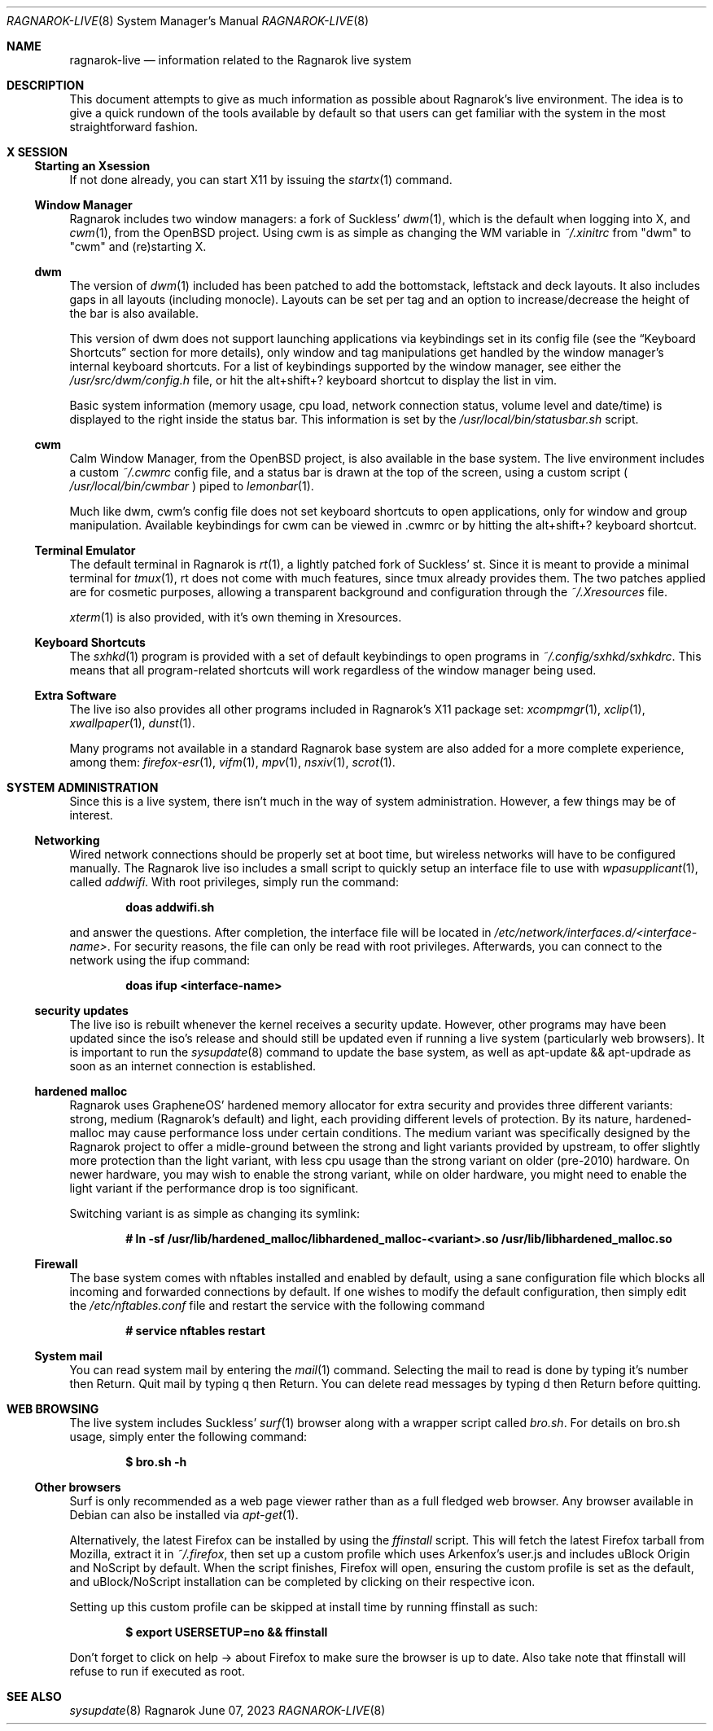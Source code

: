 .Dd June 07, 2023
.Dt RAGNAROK-LIVE 8
.Os Ragnarok
.Sh NAME
.Nm ragnarok-live
.Nd information related to the Ragnarok live system
.Sh DESCRIPTION
This document attempts to give as much information as possible about Ragnarok's
live environment. The idea is to give a quick rundown of the tools available by
default so that users can get familiar with the system in the most straightforward
fashion.
.Sh X SESSION
.Ss Starting an Xsession
.Pp
If not done already, you can start X11 by issuing the
.Xr startx 1
command.
.Ss Window Manager
Ragnarok includes two window managers: a fork of Suckless'
.Xr dwm 1 ,
which is the default when logging into X, and
.Xr cwm 1 ,
from the OpenBSD project. Using cwm is as simple as changing the WM variable in
.Pa ~/.xinitrc
from "dwm" to "cwm" and (re)starting X.
.Ss dwm
.Pp
The version of
.Xr dwm 1
included has been patched to add the bottomstack, leftstack and deck layouts. It
also includes gaps in all layouts (including monocle). Layouts can be set per tag
and an option to increase/decrease the height of the bar is also available.
.Pp
This version of dwm does not support launching applications via keybindings set in
its config file (see the
.Sx Keyboard Shortcuts
section for more details), only window and tag manipulations get handled by the window
manager's internal keyboard shortcuts. For a list of keybindings supported by the window
manager, see either the
.Pa /usr/src/dwm/config.h
file, or hit the alt+shift+? keyboard shortcut to display the list in vim.
.Pp
Basic system information (memory usage, cpu load, network connection status, volume level
and date/time) is displayed to the right inside the status bar. This information is set by
the
.Pa /usr/local/bin/statusbar.sh
script.
.Ss cwm
.Pp
Calm Window Manager, from the OpenBSD project, is also available in the base system. The
live environment includes a custom
.Pa ~/.cwmrc
config file, and a status bar is drawn at the top of the screen, using a custom script (
.Pa /usr/local/bin/cwmbar
) piped to
.Xr lemonbar 1 .
.Pp
Much like dwm, cwm's config file does not set keyboard shortcuts to open applications, only
for window and group manipulation. Available keybindings for cwm can be viewed in .cwmrc 
or by hitting the alt+shift+? keyboard shortcut.
.Ss Terminal Emulator
.Pp
The default terminal in Ragnarok is
.Xr rt 1 ,
a lightly patched fork of Suckless' st. Since it is meant to provide a minimal terminal for
.Xr tmux 1 ,
rt does not come with much features, since tmux already provides them. The two patches applied
are for cosmetic purposes, allowing a transparent background and configuration through the
.Pa ~/.Xresources
file.
.Pp
.Xr xterm 1
is also provided, with it's own theming in Xresources.
.Ss Keyboard Shortcuts
.Pp
The
.Xr sxhkd 1
program is provided with a set of default keybindings to open programs in
.Pa ~/.config/sxhkd/sxhkdrc .
This means that all program-related shortcuts will work regardless of the window manager
being used.
.Ss Extra Software
.Pp
The live iso also provides all other programs included in Ragnarok's X11 package set:
.Xr xcompmgr 1 ,
.Xr xclip 1 ,
.Xr xwallpaper 1 ,
.Xr dunst 1 .
.Pp
Many programs not available in a standard Ragnarok base system are also added for a more
complete experience, among them:
.Xr firefox-esr 1 ,
.Xr vifm 1 ,
.Xr mpv 1 ,
.Xr nsxiv 1 ,
.Xr scrot 1 .
.Sh SYSTEM ADMINISTRATION
.Pp
Since this is a live system, there isn't much in the way of system administration. However,
a few things may be of interest.
.Ss Networking
.Pp
Wired network connections should be properly set at boot time, but wireless networks will
have to be configured manually. The Ragnarok live iso includes a small script to quickly
setup an interface file to use with
.Xr wpasupplicant 1 ,
called
.Pa addwifi .
With root privileges, simply run the command:
.Pp
.Dl doas addwifi.sh
.Pp
and answer the questions. After completion, the interface file will be located in
.Pa /etc/network/interfaces.d/<interface-name> .
For security reasons, the file can only be read with root privileges. Afterwards,
you can connect to the network using the ifup command:
.Pp
.Dl doas ifup <interface-name> 
.Ss security updates
.Pp
The live iso is rebuilt whenever the kernel receives a security update. However, other
programs may have been updated since the iso's release and should still be updated even
if running a live system (particularly web browsers). It is important to run the
.Xr sysupdate 8
command to update the base system, as well as apt-update && apt-updrade as soon as an
internet connection is established.
.Ss hardened malloc
.Pp
Ragnarok uses GrapheneOS' hardened memory allocator for extra security and provides
three different variants: strong, medium (Ragnarok's default) and light, each providing
different levels of protection. By its nature, hardened-malloc may cause performance
loss under certain conditions. The medium variant was specifically designed by the
Ragnarok project to offer a midle-ground between the strong and light variants provided
by upstream, to offer slightly more protection than the light variant, with less cpu
usage than the strong variant on older (pre-2010) hardware. On newer hardware, you
may wish to enable the strong variant, while on older hardware, you might need to enable
the light variant if the performance drop is too significant.
.Pp
Switching variant is as simple as changing its symlink:
.Pp
.Dl # ln -sf /usr/lib/hardened_malloc/libhardened_malloc-<variant>.so /usr/lib/libhardened_malloc.so
.Ss Firewall
.Pp
The base system comes with nftables installed and enabled by default, using a sane configuration
file which blocks all incoming and forwarded connections by default. If one wishes to modify
the default configuration, then simply edit the
.Pa /etc/nftables.conf
file and restart the service with the following command
.Pp
.Dl # service nftables restart
.Ss System mail
.Pp
You can read system mail by entering the
.Xr mail 1
command.
Selecting the mail to read is done by typing it's number then Return. Quit mail by typing q
then Return. You can delete read messages by typing d then Return before quitting.
.Pp
.Sh WEB BROWSING
The live system includes Suckless'
.Xr surf 1
browser along with a wrapper script called
.Pa bro.sh .
For details on bro.sh usage, simply enter the following command:
.Pp
.Dl $ bro.sh -h
.Ss Other browsers
Surf is only recommended as a web page viewer rather than as a full fledged web browser. Any browser
available in Debian can also be installed via
.Xr apt-get 1 .
.Pp
Alternatively, the latest Firefox can be installed by using the
.Pa ffinstall
script. This will fetch the latest Firefox tarball from Mozilla, extract it in
.Pa ~/.firefox ,
then set up a custom profile which uses Arkenfox's user.js and includes uBlock Origin and NoScript
by default. When the script finishes, Firefox will open, ensuring the custom profile is set as the
default, and uBlock/NoScript installation can be completed by clicking on their respective icon.
.Pp
Setting up this custom profile can be skipped at install time by running ffinstall as such:
.Pp
.Dl $ export USERSETUP=no && ffinstall
.Pp
Don't forget to click on help -> about Firefox to make sure the browser is up to date. Also take
note that ffinstall will refuse to run if executed as root.
.Sh SEE ALSO
.Xr sysupdate 8
